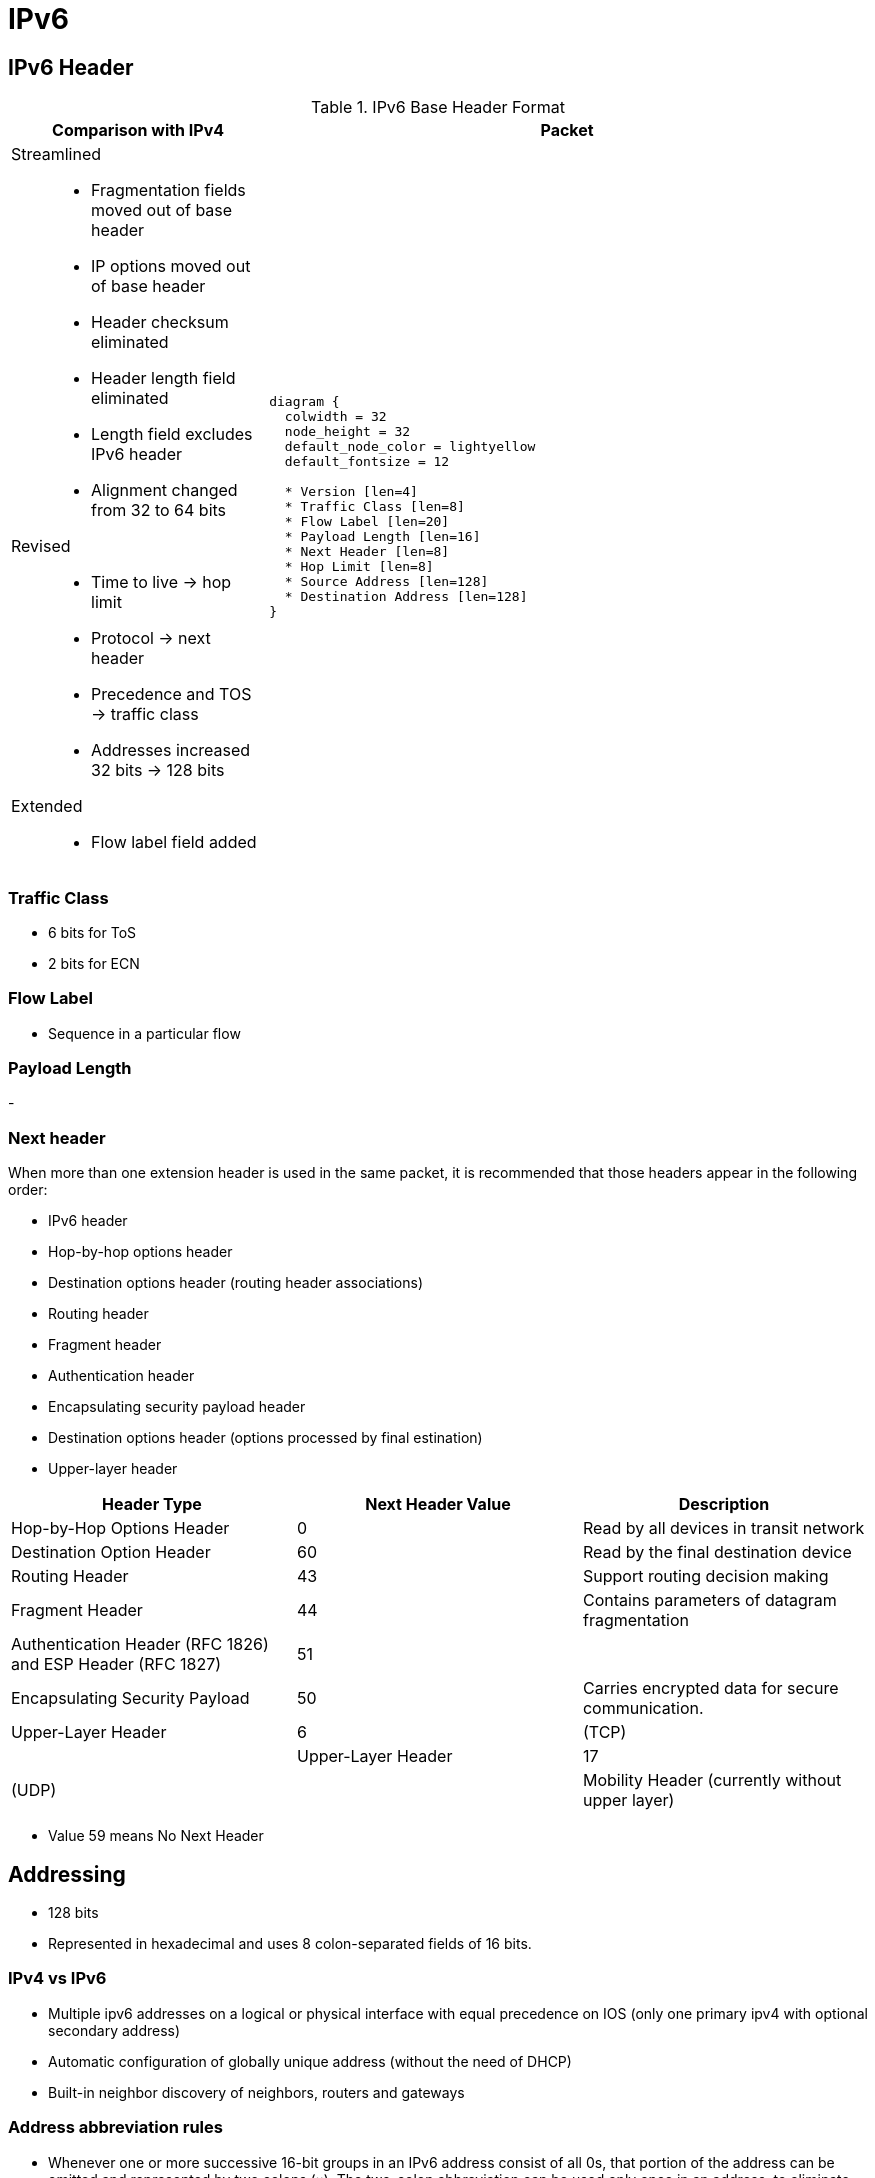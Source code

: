 = IPv6
:source-highlighter: pygments
:language: ruby


== IPv6 Header

.IPv6 Base Header Format
[cols="30,70"]
|===
| Comparison with IPv4  | Packet

a|

Streamlined::

- Fragmentation fields moved out of base header
- IP options moved out of base header
- Header checksum eliminated
- Header length field eliminated
- Length field excludes IPv6 header
- Alignment changed from 32 to 64 bits

Revised::
- Time to live -> hop limit
- Protocol -> next header
- Precedence and TOS -> traffic class
- Addresses increased 32 bits -> 128 bits

Extended::
- Flow label field added

a|

["packetdiag", target="ipv6-header-format",size=200]
----
diagram {
  colwidth = 32
  node_height = 32
  default_node_color = lightyellow
  default_fontsize = 12

  * Version [len=4]
  * Traffic Class [len=8]
  * Flow Label [len=20]
  * Payload Length [len=16]
  * Next Header [len=8]
  * Hop Limit [len=8]
  * Source Address [len=128]
  * Destination Address [len=128]
}
----

|===

=== Traffic Class

- 6 bits for ToS
- 2 bits for ECN

=== Flow Label

// Improve this
- Sequence in a particular flow


=== Payload Length

-


=== Next header

When more than one extension header is used in the same
packet, it is recommended that those headers appear in the
following order:

- IPv6 header
- Hop-by-hop options header
- Destination options header (routing header associations)
- Routing header
- Fragment header
- Authentication header
- Encapsulating security payload header
- Destination options header (options processed by final estination)
- Upper-layer header

,===
Header Type, Next Header Value, Description

Hop-by-Hop Options Header, 0, Read by all devices in transit network
Destination Option Header, 60,  Read by the final destination device
Routing Header, 43, Support routing decision making
Fragment Header, 44, Contains parameters of datagram fragmentation
Authentication Header (RFC 1826) and ESP Header (RFC 1827), 51,
Encapsulating Security Payload, 50, Carries encrypted data for secure communication.
Upper-Layer Header, 6, (TCP),
Upper-Layer Header,  17, (UDP),
Mobility Header (currently without upper layer),  135, Used with Mobile IPv6
,===


- Value 59 means No Next Header



== Addressing

- 128 bits
- Represented in hexadecimal and uses 8 colon-separated fields of 16 bits.

=== IPv4 vs IPv6

- Multiple ipv6 addresses on a logical or physical interface with equal precedence on IOS (only one primary
  ipv4 with optional secondary address)
- Automatic configuration of globally unique address (without the need of DHCP)
- Built-in neighbor discovery of neighbors, routers and gateways

=== Address abbreviation rules

- Whenever one or more successive 16-bit groups in an IPv6 address consist of all 0s, that
portion of the address can be omitted and represented by two colons (::). The two-colon
abbreviation can be used only once in an address, to eliminate ambiguity.

- When a 16-bit group in an IPv6 address begins with one or more 0s, the leading 0s can be
omitted. This option applies regardless of whether the double-colon
abbreviation method is used anywhere in the address.

----
2001:0001:0000:0000:00A1:0CC0:01AB:397A

2001:1:0:0:A1:CC0:1AB:397A
2001:0001::00A1:0CC0:01AB:397A
2001:1::A1:CC0:1AB:397A
----

=== Address types

[options="header",cols="30,15,60"]
|===
| Address Type | Range | Application
| Aggregatable global unicast | 2000::/3|  Host-to-host communication; same as IPv4 unicast.
| Multicast | FF00::/8 | One-to-many and many-to-many communication; same as IPv4 multicast.
| Anycast | Same as Unicast
| Application-based, including load balancing, optimizing traffic for a particular service, and
redundancy. Relies on routing metrics to determine the best destination for a particular host.
| Link-local  unicast | FE80::/10 |  Connected-link communications.
| Solicited-node multicast | FF02::1:FF00:0/104 | Neighbor solicitation.
|===

==== Unicast

===== Aggregatable global addresses

- Begin with binary 001 (hexadeximal= 2000::/3)

image::ipv6-unicast-address-format.png[height=150]

===== Link-local addresses

- Starts with FE80::/10
- Follows by 54 bits set to 0
- Interface ID

- Routers do not forward link-local traffic to other segments.

===== IPv4-compatible addresses

- One option is to have first 96 bits set to 0

----
0:0:0:0:0:10:10:100:16
::10:10:100:16
::A:A:64:10
----

===== Assign an IPv6 unicast address to a router interface

.Task: Enable ipv6 on the router

----
(config)# ipv6 unicast-routing
----

.Task: Configure a global unicast address

----
(config-if)# ipv6 address 2014:10:12::19:66/64
----

Router automatically configure a link local address on all IPv6 enabled interfaces.
However, you can explicitly configure one

----
(config-if)# ipv6 address fe80::1 link-local
----

==== Multicast

===== IPv6 multicast address format

- Begin with FF as the first octect, or FF00::/8
- The second octet specifies lifetime (permanent or temporary) and the scope (node, link, site, organization, global)

image::ipv6-multicast-address-format.png[]

.IPv6 Multicast Well-Known Addresses
[format="csv", options="header"]
|===
Function, Multicast Group, IPv4 Equivalent

All hosts , FF02::1,  Subnet broadcast address
All Routers, FF02::2, 224.0.0.2
OSPFv3 routers, FF02::5 , 224.0.0.5
OSPFv3 designated routers , FF02::6 ,224.0.0.6
EIGRP routers ,FF02::A, 224.0.0.10
PIM routers, FF02::D , 224.0.0.13
|===

Each router must join the *solicited-node group* (FF02::1:FF00:0000/104)  for all unicast and anycast traffic.
The last 24 bits come from the corresponding last 24 bits of the unicast or anycast address.
The *neighbor discovery* process uses solicited-node addresses.


==== Anycast

Anycast addresses can be assigned to any number of hosts that provide the same service; when other hosts access this
service, the specific server they hit is determined by the unicast routing metrics on the path to that
particular group of servers. This provides geographic differentiation, enhanced availability, and
load balancing for the service.

-----
(config-if)# ipv6 address 3001:fffe::104/64 anycast
-----

All IPv6 routers additionally must support the subnet router anycast address. This anycast address
is a prefix followed by all 0s in the interface ID portion of the address. Hosts can use a subnet
router anycast address to reach a particular router on the link identified by the prefix given in the
subnet router anycast address.


==== The unspecified address

- Represented by **::**
- Used as source address by an interface that has not yet learned its unicast addresses.
- Cannot be assigned to an interface
- Cannot be used as a destination address

==== how to embed an RP address within a multicast group address

RFC 2373

Given address 2001:DB*:0717::A,
Follow the structure FF__7__**X**:0**Y**30:2001:DB8:0717::**group**

- FF for a multicast address
- 7 indicates that the RP address is embedded in the multicast address
- X for the multicast scope
    * 1 node-local
    * 2 link-local
    * 5 site-local
    * 8 organization-local
    * E global
    * F reserved
- 0 in the first character of the second hextet
- Y for the RP interface ID from 1 to F
- 30 for the mask for the network (0x30 = decimal 48)
- Remaining hextets for the network prefix


=== IPv6 address autoconfiguration

Stateful autoconfiguration::
- Assigns a host its entire 128-bit address using DHCP

Stateless autoconfiguration::
- Assigns a host a 64-bit prefix,
and the host derives the last bit using EUI-64 process.

==== EUI-64 address

- Split 48-bit MAC address in two parts
- Place FFFE in the middle
- Set to 1 the universal/local bit (7th bit in the interface id )

Given the IPv6 prefix 2001:128:1f:633 and MAC address 00:07:85:80:71:B8,
the resulting EUI-address is 2001:128:1f:633:**2**07:85**FF:FE**80:71B8/64

----
(config-if)# ipv6 address 2001:128:1f:633::/64 eui-64
----

== Basic  IPv6 functionality protocols

=== Neighbor discovery

- RFC 2461
- Discover and track other IPv6 hosts on connected interfaces
- Uses ICMPv6 messages and Solicited-node multicast addresses

- Major roles

**  Stateless address autoconfiguration (detailed in RFC 2462)
**  Duplicate address detection (DAD)
**  Router discovery
**  Prefix discovery
**  Parameter discovery (link MTU, hop limits)
**  Neighbor discovery
**  Neighbor address resolution (replaces ARP, both dynamic and static)
**  Neighbor and router reachability verification

.ICMPv6 messages used by ND
//add the table here pp 896

==== Neighbor advertisements

- Host advertises their pr
- Source addresses
- Destination addresses
- Icmp type, code: 134,0

==== Neighbor solicitation

- NS messages to find the link-layer of a specific neighbor
- Source address: manual assigned or ::
- Destination address: target address or solicited-node multicast address
- ICMP type, code: 135,0

- Uses in 3 operations: duplicate address detection, neighbor reachability verification, layer 3 to layer 2 address resolution.

[NOTE]
IPv6 does not include ARP as a protocol but rather integrates the same functionality into ICMP as part of neighbor discovery.
The response to an NS message is an NA message .

.Neighbor discovery between two hosts
image::ipv6-neighbor-discovery.png[]


==== Router advertisement

- Routers advertise their presence and link prefixes, MTU, hop limits
- Source address: router's link-local address
- Destination address: all-nodes FF02::1 for periodic broadcasts, querying host address for response
- Icmp type, code: 134,0


A Cisco IPv6 router begins sending RA messages for each of its configured interface prefixes
when the *ipv6 unicast-routing* command is configured. You can change the default RA interval
(200 seconds) using the command *ipv6 nd ra-interval*. Router advertisements on a given interface
include all of the 64-bit IPv6 prefixes configured on that interface. This allows for stateless address
autoconfiguration using EUI-64 to work properly. RAs also include the link MTU, hop limits, and
whether a router is a candidate default router.

IPv6 routers send periodic RA messages to inform hosts about the IPv6 prefixes used on the link
and to inform hosts that the router is available to be used as a default gateway.
By default, a Cisco router running IPv6 on an interface advertises itself as a candidate default router.


.Task: Prevent router to advertise itself as a default candidate but do not hide its presence

----
ipv6 nd ra-lifetime 0
----

.Task: Hide presence of a router running IPv6
----
ipv6 nd suppress-ra
----

==== Router solicitation

- Host query for the presence of routers on the link
- Source address: querying host interface, or :: if not assigned
- Destination address: FF02::2
- Icmp type, code : 133,0

At startup, IPv6 hosts can send RS messages to the all-routers multicast address.
Hosts do this to learn the addresses of routers on a given link, as well as their various
parameters, without waiting for a periodic RA message. If a host has no configured IPv6 address,
it sends an RS using the unspecified address as the source. If it has a configured address, it sources
the RS from the configured address.

==== Duplicate address Detection

//change this to an algorithm
To verify that autoconfigured or statically address is unique,
the host sends an NS message to its own autoconfigured address's corresponding solicited-node multicast address.
This message is sourced from the unspecified address ::.
In the target address field in the NS is the address the host seeks to verify.
If an NA from another host results, the sending host knows that the address is not unique

==== Neighbor unreachability detection

2 options:

- a host sends a probe to the desired host's solicited-node multicast address and receives an RA or an NA in response.
- a host, in communication with the desired host, receives a clue from higher-layer protocol (e.g. TCP ACK)

=== ICMPv6

- RFC 2463
- Two groups of messages: error reporting messages and informational messages
- IOS implements ICMP rate limiting by setting the minimum interval between error messages and build a token bucket

Limit ICMPv6 error messages with default interval 100 ms , and default token-bucket size 10.

-----
(config)# ipv6 icmp error-interval seconds ???
-----

==== Unicast reverse path forwarding

- Protects router from DoS attacks from spoofed IPv6 host address.
- Performs a recursive lookup in the ipv6 routing table
  to verify that the packet came in on the correct interface.

//check this command
-----
(config-if)# ipv6 verify unicast reverse-path
-----


=== DNS

- Provides resolution of domain names
- DNS records: AAAA (RFC 1886), A6 (RFC 2874)


=== CDP

- Cisco Discovery Protocol
- Provides extensive information about the configuration and functionality of Cisco devices.


.Task: Display IPv6 information transmitted in CDP
-------
# show cdp neighbors detail
-------

=== DHCP

- RFC 3315

Two conditions can cause a host to use DHCPv6:

- The host is explicitly configured to use DHCPv6 based on an implementation-specific setting.
- An IPv6 router advertises in its RA messages that it wants hosts to use DHCPv6 for
addressing. Routers do this by setting the M flag (Managed Address Configuration) in RAs.

To use stateful autoconfiguration, a host sends a DHCP request to one of two well-known IPv6
multicast addresses on UDP port 547:

- FF02::1:2, all DHCP relay agents and servers
- FF05::1:3, all DHCP servers

The DHCP server then provides the necessary configuration information in reply to the host on UDP port 546.
This information can include the same types of information used in an IPv4 network,
but additionally it can provide information for multiple subnets,
depending on how the DHCP server is configured.

To configure a Cisco router as a DHCPv6 server,
you first configure a DHCP pool, just as in IPv4
then enable the DHCPv6 service using the *ipv6 dhcp server pool-name*


=== Access lists

Similar with IPv4 access lists except that:

- Because Neighbor Discovery is a key protocol in IPv6 networks, access lists implicitly permit
ND traffic. This is necessary to avoid breaking ND’s ARP-like functionality.
You can override this implicit-permit behavior using deny statements in IPv6 access lists.

.Task: Configure an interface to filter traffic using an access list
----
ipv6 traffic-filter access-list-name {in | out}
----

- IPv6 access lists are always named; they cannot be numbered (unless you use a number as a name).
- IPv6 access lists are configured in named access-list configuration mode, which is like IPv4
named access-list configuration mode. However, you can also enter IPv4-like commands that
specify an entire access-list entry on one line. The router will convert it to the correct
configuration commands for named access-list configuration mode.

== IPv6 routing

=== Static routes

Similar to IPv4 static routes except that:

- An IPv6 static route to an interface has an administrative distance of 1, not 0 as in IPv4.
- An IPv6 static route to a next-hop IP address also has an administrative distance of 1, like IPv4.
- Floating static routes work the same way in IPv4 and IPv6.
- An IPv6 static route to a broadcast interface type, such as Ethernet, must also specify a next-hop IPv6 address because

** IPv6 does not use ARP
** There is no concept of proxy ARP

----
(config)# ipv6 route 2001:128::/64 2001::207:85FF:FE80:7208
----

----
show ipv6 route
----

=== OSPFv3

http://www.cisco.com/en/US/docs/ios/ipv6/configuration/guide/ip6-ospf.html#wp1069821[implementing OSPF for IPv6]

=== EIGRPv6


== ospfv3

- Router id is highest ipv4 loopback, highest ipv4, or *router-id* id command


== readings

http://www.cisco.com/c/en/us/td/docs/ios/12_4/interface/configuration/guide/inb_tun.html#wp1045782[Implement tunnels]




